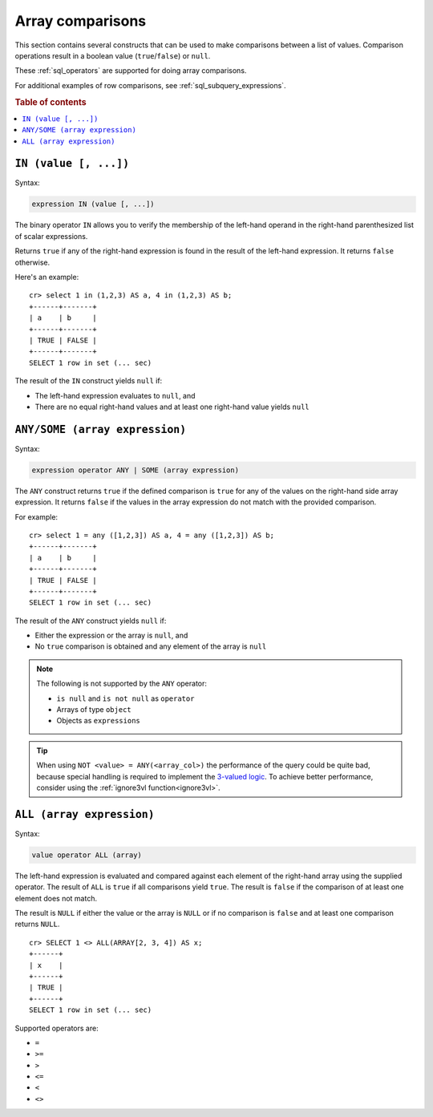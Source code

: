 .. highlight:: psql
.. _sql_array_comparisons:

Array comparisons
=================

This section contains several constructs that can be used to make comparisons
between a list of values. Comparison operations result in a boolean value
(``true``/``false``) or ``null``.

These :ref:`sql_operators` are supported for doing array comparisons.

For additional examples of row comparisons, see :ref:`sql_subquery_expressions`.

.. rubric:: Table of contents

.. contents::
   :local:

.. _sql_in_array_comparison:

``IN (value [, ...])``
----------------------

Syntax:

.. code-block:: sql

    expression IN (value [, ...])

The binary operator ``IN`` allows you to verify the membership of the left-hand
operand in the right-hand parenthesized list of scalar expressions.

Returns ``true`` if any of the right-hand expression is found in the result of
the left-hand expression. It returns ``false`` otherwise.

Here's an example::

    cr> select 1 in (1,2,3) AS a, 4 in (1,2,3) AS b;
    +------+-------+
    | a    | b     |
    +------+-------+
    | TRUE | FALSE |
    +------+-------+
    SELECT 1 row in set (... sec)

The result of the ``IN`` construct yields ``null`` if:

- The left-hand expression evaluates to ``null``, and

- There are no equal right-hand values and at least one right-hand value yields
  ``null``


.. _sql_any_array_comparison:

``ANY/SOME (array expression)``
-------------------------------

Syntax:

.. code-block:: sql

    expression operator ANY | SOME (array expression)

The ``ANY`` construct returns ``true`` if the defined comparison is ``true``
for any of the values on the right-hand side array expression. It returns
``false`` if the values in the array expression do not match with the provided
comparison.

For example::

    cr> select 1 = any ([1,2,3]) AS a, 4 = any ([1,2,3]) AS b;
    +------+-------+
    | a    | b     |
    +------+-------+
    | TRUE | FALSE |
    +------+-------+
    SELECT 1 row in set (... sec)


The result of the ``ANY`` construct yields ``null`` if:

- Either the expression or the array is ``null``, and

- No ``true`` comparison is obtained and any element of the array is ``null``

.. NOTE::

    The following is not supported by the ``ANY`` operator:

    - ``is null`` and ``is not null`` as ``operator``

    - Arrays of type ``object``

    - Objects as ``expressions``

.. TIP::

    When using ``NOT <value> = ANY(<array_col>)`` the performance of the query
    could be quite bad, because special handling is required to implement the
    `3-valued logic`_. To achieve better performance, consider using the
    :ref:`ignore3vl function<ignore3vl>`.


.. _all_array_comparison:

``ALL (array expression)``
--------------------------

Syntax:

.. code-block:: sql

    value operator ALL (array)

The left-hand expression is evaluated and compared against each element of the
right-hand array using the supplied operator. The result of ``ALL`` is ``true``
if all comparisons yield ``true``. The result is ``false`` if the comparison of
at least one element does not match.

The result is ``NULL`` if either the value or the array is ``NULL`` or if no
comparison is ``false`` and at least one comparison returns ``NULL``.

::

    cr> SELECT 1 <> ALL(ARRAY[2, 3, 4]) AS x;
    +------+
    | x    |
    +------+
    | TRUE |
    +------+
    SELECT 1 row in set (... sec)


Supported operators are:

- ``=``
- ``>=``
- ``>``
- ``<=``
- ``<``
- ``<>``


.. _`3-valued logic`: https://en.wikipedia.org/wiki/Null_(SQL)#Comparisons_with_NULL_and_the_three-valued_logic_(3VL)
